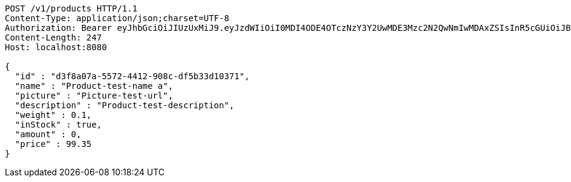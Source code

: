 [source,http,options="nowrap"]
----
POST /v1/products HTTP/1.1
Content-Type: application/json;charset=UTF-8
Authorization: Bearer eyJhbGciOiJIUzUxMiJ9.eyJzdWIiOiI0MDI4ODE4OTczNzY3Y2UwMDE3Mzc2N2QwNmIwMDAxZSIsInR5cGUiOiJBQ0NFU1MiLCJleHAiOjE1OTU0MjE2NzIsImlhdCI6MTU5NTQyMDc3MiwiZW1haWwiOiJFbWFpbC10ZXN0QHRlc3QuY29tIn0.OmPdpXiIgCg3Avn1pXJ9AwE7MvvwSCHw7doaxHbB-ZeBtDgMx8McjmiqARZuEo9XwZjjv-Kdu26-eRy-MwlMFw
Content-Length: 247
Host: localhost:8080

{
  "id" : "d3f8a07a-5572-4412-908c-df5b33d10371",
  "name" : "Product-test-name a",
  "picture" : "Picture-test-url",
  "description" : "Product-test-description",
  "weight" : 0.1,
  "inStock" : true,
  "amount" : 0,
  "price" : 99.35
}
----